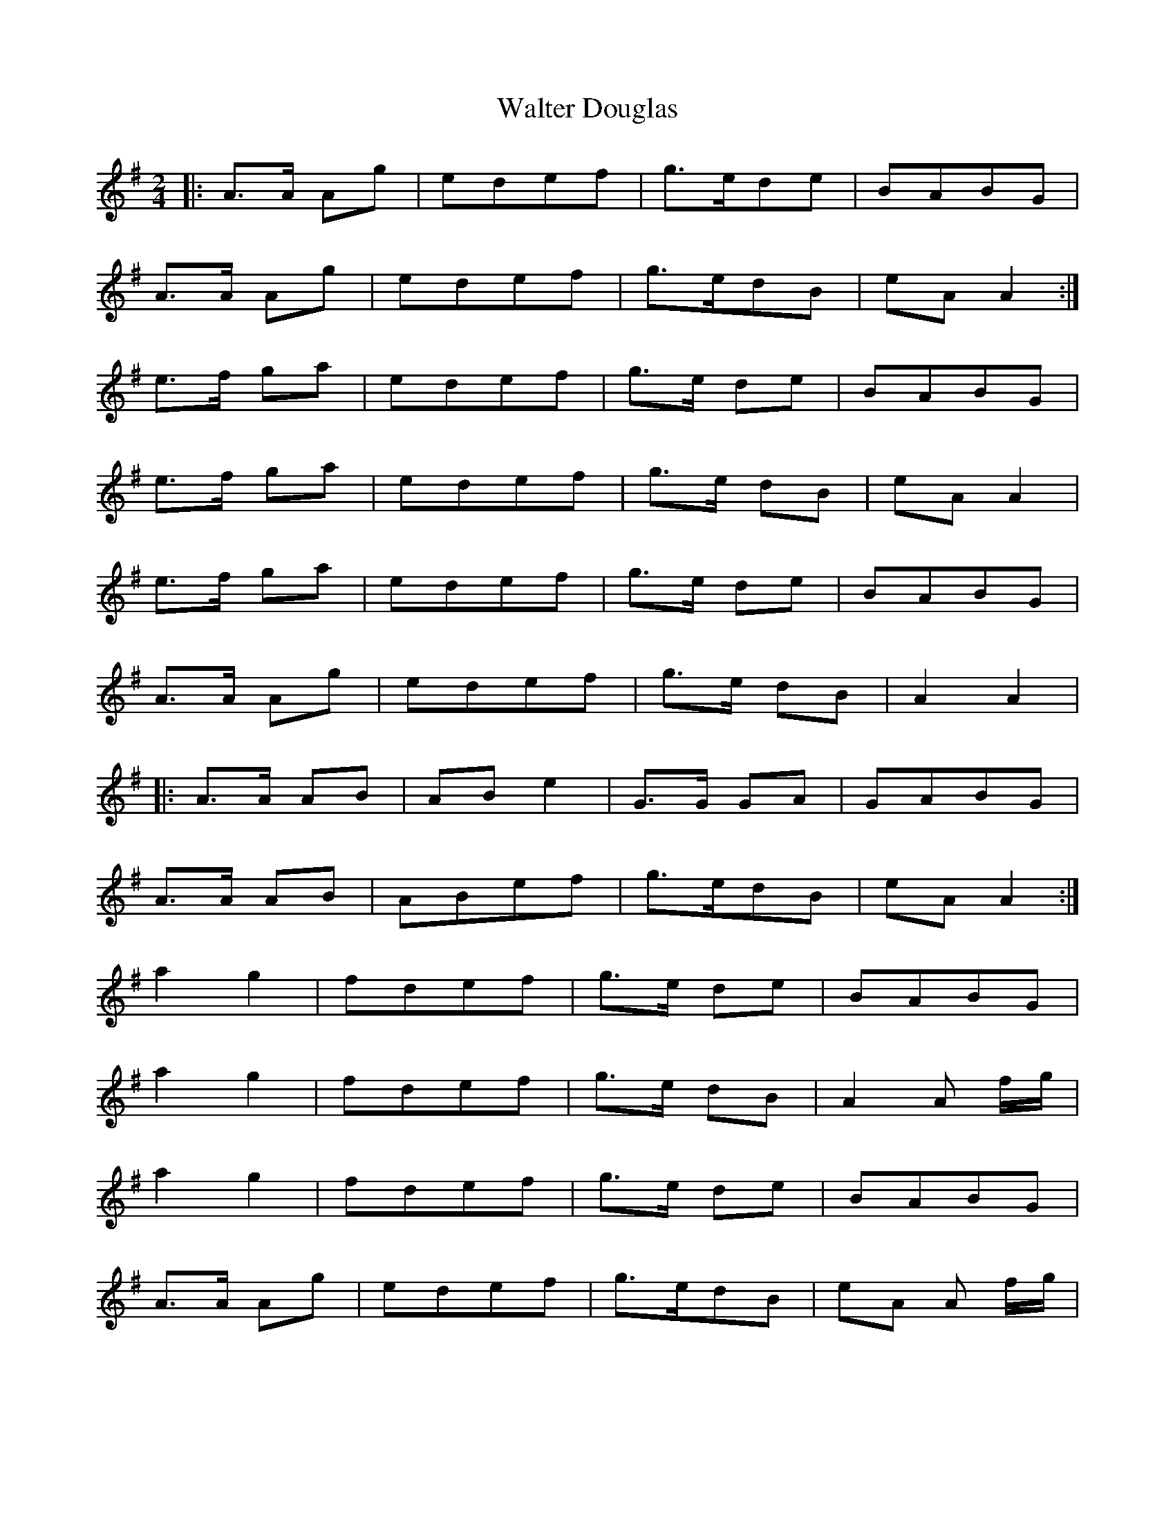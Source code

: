 X: 1
T: Walter Douglas
Z: geoffwright
S: https://thesession.org/tunes/6904#setting6904
R: polka
M: 2/4
L: 1/8
K: Gmaj
|:A>A Ag|edef|g>ede|BABG|
A>A Ag|edef|g>edB|eA A2:|
e>f ga|edef|g>e de|BABG|
e>f ga|edef|g>e dB|eA A2|
e>f ga|edef|g>e de|BABG|
A>A Ag|edef|g>e dB|A2 A2|
|:A>A AB|AB e2|G>G GA|GABG|
A>A AB|ABef|g>edB|eA A2:|
a2 g2|fdef|g>e de|BABG|
a2 g2|fdef|g>e dB|A2 A f/g/|
a2 g2|fdef|g>e de|BABG|
A>A Ag|edef|g>edB|eA A f/g/|
